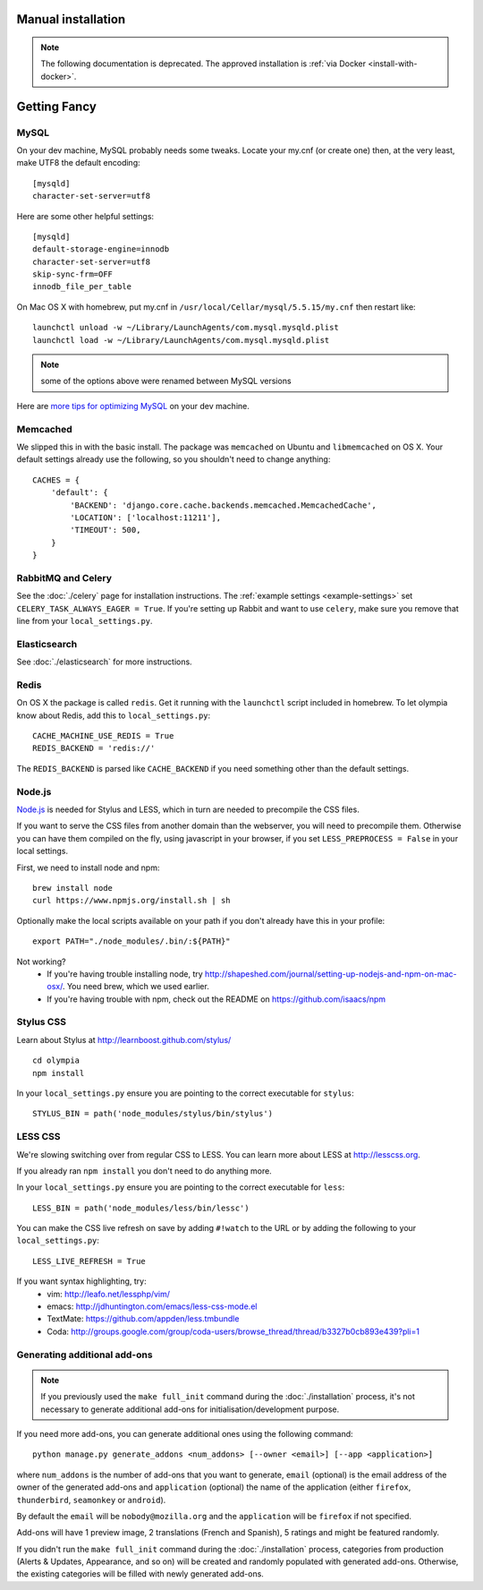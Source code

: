 ==========================
Manual installation
==========================

.. note:: The following documentation is deprecated. The approved installation is :ref:`via Docker <install-with-docker>`.

.. _advanced-installation:

=============
Getting Fancy
=============

.. _configure-mysql:

-----
MySQL
-----

On your dev machine, MySQL probably needs some tweaks. Locate your my.cnf (or
create one) then, at the very least, make UTF8 the default encoding::

    [mysqld]
    character-set-server=utf8

Here are some other helpful settings::

    [mysqld]
    default-storage-engine=innodb
    character-set-server=utf8
    skip-sync-frm=OFF
    innodb_file_per_table

On Mac OS X with homebrew, put my.cnf in ``/usr/local/Cellar/mysql/5.5.15/my.cnf`` then restart like::

    launchctl unload -w ~/Library/LaunchAgents/com.mysql.mysqld.plist
    launchctl load -w ~/Library/LaunchAgents/com.mysql.mysqld.plist

.. note:: some of the options above were renamed between MySQL versions

Here are `more tips for optimizing MySQL <http://bonesmoses.org/2011/02/28/mysql-isnt-yoursql/>`_ on your dev machine.

---------
Memcached
---------

We slipped this in with the basic install.  The package was
``memcached`` on Ubuntu and ``libmemcached`` on OS X.  Your default
settings already use the following, so you shouldn't need to change anything::

    CACHES = {
        'default': {
            'BACKEND': 'django.core.cache.backends.memcached.MemcachedCache',
            'LOCATION': ['localhost:11211'],
            'TIMEOUT': 500,
        }
    }

-------------------
RabbitMQ and Celery
-------------------

See the :doc:`./celery` page for installation instructions.  The
:ref:`example settings <example-settings>` set ``CELERY_TASK_ALWAYS_EAGER = True``.
If you're setting up Rabbit and want to use ``celery``, make sure you remove
that line from your ``local_settings.py``.


-------------
Elasticsearch
-------------

See :doc:`./elasticsearch` for more instructions.


-----
Redis
-----

On OS X the package is called ``redis``.  Get it running with the ``launchctl``
script included in homebrew.  To let olympia know about Redis, add this to
``local_settings.py``::

    CACHE_MACHINE_USE_REDIS = True
    REDIS_BACKEND = 'redis://'

The ``REDIS_BACKEND`` is parsed like ``CACHE_BACKEND`` if you need something
other than the default settings.


-------
Node.js
-------

`Node.js <http://nodejs.org/>`_ is needed for Stylus and LESS, which in turn
are needed to precompile the CSS files.

If you want to serve the CSS files from another domain than the webserver, you
will need to precompile them. Otherwise you can have them compiled on the fly,
using javascript in your browser, if you set ``LESS_PREPROCESS = False`` in
your local settings.

First, we need to install node and npm::

    brew install node
    curl https://www.npmjs.org/install.sh | sh

Optionally make the local scripts available on your path if you don't already
have this in your profile::

    export PATH="./node_modules/.bin/:${PATH}"

Not working?
 * If you're having trouble installing node, try
   http://shapeshed.com/journal/setting-up-nodejs-and-npm-on-mac-osx/.  You
   need brew, which we used earlier.
 * If you're having trouble with npm, check out the README on
   https://github.com/isaacs/npm


----------
Stylus CSS
----------

Learn about Stylus at http://learnboost.github.com/stylus/ ::

    cd olympia
    npm install

In your ``local_settings.py`` ensure you are pointing to the correct executable
for ``stylus``::

    STYLUS_BIN = path('node_modules/stylus/bin/stylus')


--------
LESS CSS
--------

We're slowing switching over from regular CSS to LESS.  You can learn more about
LESS at http://lesscss.org.

If you already ran ``npm install`` you don't need to do anything more.

In your ``local_settings.py`` ensure you are pointing to the correct executable
for ``less``::

    LESS_BIN = path('node_modules/less/bin/lessc')

You can make the CSS live refresh on save by adding ``#!watch`` to the URL or by
adding the following to your ``local_settings.py``::

    LESS_LIVE_REFRESH = True

If you want syntax highlighting, try:
 * vim: http://leafo.net/lessphp/vim/
 * emacs: http://jdhuntington.com/emacs/less-css-mode.el
 * TextMate: https://github.com/appden/less.tmbundle
 * Coda: http://groups.google.com/group/coda-users/browse_thread/thread/b3327b0cb893e439?pli=1


-----------------------------
Generating additional add-ons
-----------------------------

.. note:: If you previously used the ``make full_init`` command during
          the :doc:`./installation` process, it's not necessary to generate
          additional add-ons for initialisation/development purpose.

If you need more add-ons, you can generate additional ones using
the following command::

    python manage.py generate_addons <num_addons> [--owner <email>] [--app <application>]


where ``num_addons`` is the number of add-ons that you want to generate,
``email`` (optional) is the email address of the owner of the generated
add-ons and ``application`` (optional) the name of the application
(either ``firefox``, ``thunderbird``, ``seamonkey`` or ``android``).

By default the ``email`` will be ``nobody@mozilla.org`` and the
``application`` will be ``firefox`` if not specified.

Add-ons will have 1 preview image, 2 translations (French and
Spanish), 5 ratings and might be featured randomly.

If you didn't run the ``make full_init`` command during the
:doc:`./installation` process, categories from production
(Alerts & Updates, Appearance, and so on) will be created and randomly
populated with generated add-ons.
Otherwise, the existing categories will be filled with newly generated
add-ons.
